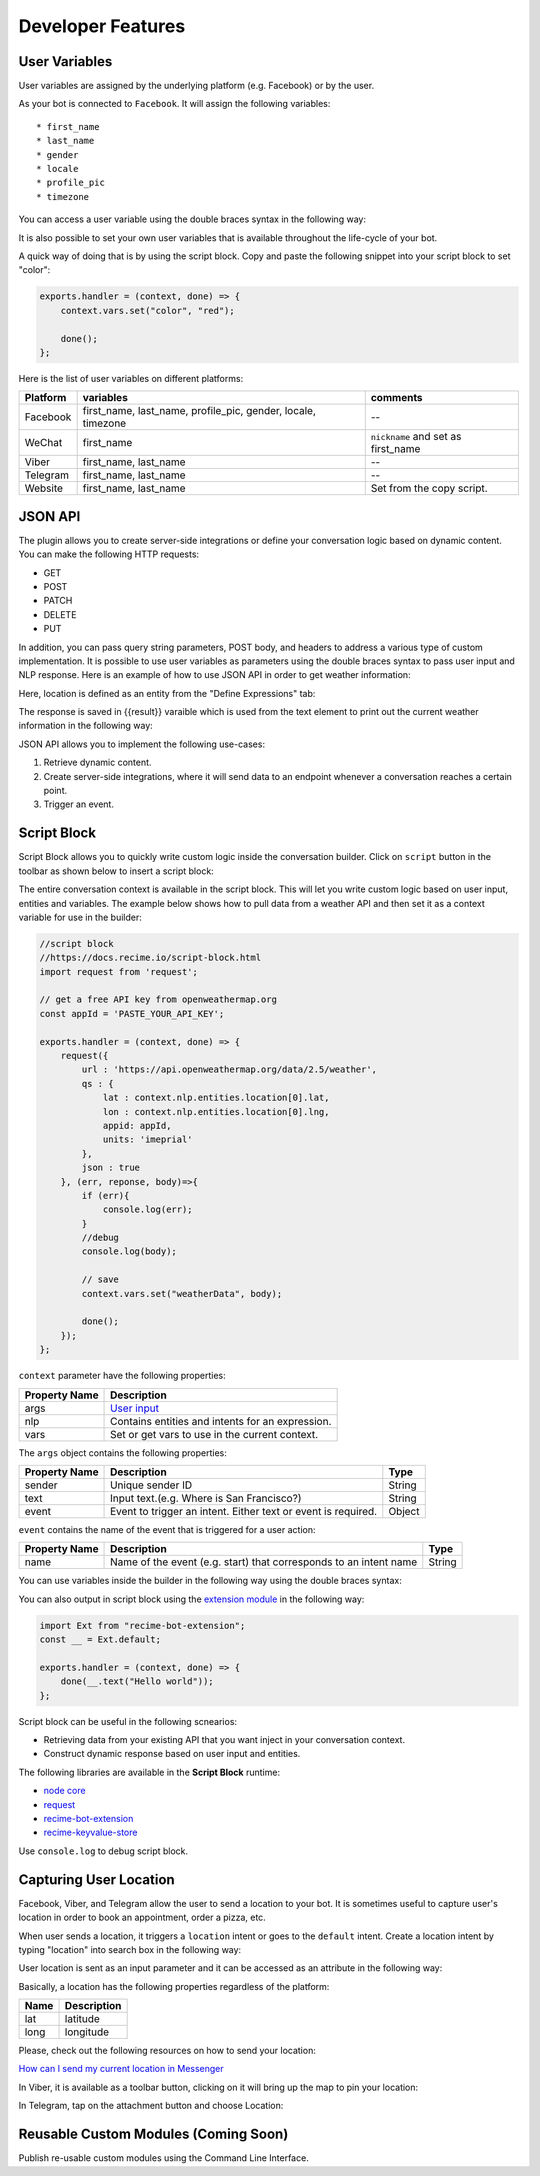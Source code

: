 Developer Features
==================

User Variables
--------------

User variables are assigned by the underlying platform (e.g. Facebook)
or by the user.

As your bot is connected to ``Facebook``. It will assign the following
variables:

::

    * first_name
    * last_name
    * gender
    * locale
    * profile_pic
    * timezone

You can access a user variable using the double braces syntax in the
following way:

|image0|

It is also possible to set your own user variables that is available
throughout the life-cycle of your bot.

A quick way of doing that is by using the script block. Copy and paste
the following snippet into your script block to set "color":

.. code:: javascript

    exports.handler = (context, done) => {
        context.vars.set("color", "red");

        done();
    };

Here is the list of user variables on different platforms:

+-----------------------+-----------------------+-----------------------+
| Platform              | variables             | comments              |
+=======================+=======================+=======================+
| Facebook              | first_name,           | --                    |
|                       | last_name,            |                       |
|                       | profile_pic, gender,  |                       |
|                       | locale, timezone      |                       |
+-----------------------+-----------------------+-----------------------+
| WeChat                | first_name            | ``nickname`` and set  |
|                       |                       | as first_name         |
+-----------------------+-----------------------+-----------------------+
| Viber                 | first_name, last_name | --                    |
+-----------------------+-----------------------+-----------------------+
| Telegram              | first_name, last_name | --                    |
+-----------------------+-----------------------+-----------------------+
| Website               | first_name, last_name | Set from the copy     |
|                       |                       | script.               |
+-----------------------+-----------------------+-----------------------+

JSON API
--------

The plugin allows you to create server-side integrations or define your
conversation logic based on dynamic content. You can make the following
HTTP requests:

-  GET
-  POST
-  PATCH
-  DELETE
-  PUT

In addition, you can pass query string parameters, POST body, and
headers to address a various type of custom implementation. It is
possible to use user variables as parameters using the double braces
syntax to pass user input and NLP response. Here is an example of how to
use JSON API in order to get weather information:

|image1|

Here, location is defined as an entity from the "Define Expressions"
tab:

|image2|

The response is saved in {{result}} varaible which is used from the text
element to print out the current weather information in the following
way:

|image3|

JSON API allows you to implement the following use-cases:

1. Retrieve dynamic content.
2. Create server-side integrations, where it will send data to an
   endpoint whenever a conversation reaches a certain point.
3. Trigger an event.

Script Block
------------

Script Block allows you to quickly write custom logic inside the
conversation builder. Click on ``script`` button in the toolbar as shown
below to insert a script block:

|image4|

The entire conversation context is available in the script block. This
will let you write custom logic based on user input, entities and
variables. The example below shows how to pull data from a weather API
and then set it as a context variable for use in the builder:

.. code:: javascript

    //script block
    //https://docs.recime.io/script-block.html
    import request from 'request';

    // get a free API key from openweathermap.org
    const appId = 'PASTE_YOUR_API_KEY';

    exports.handler = (context, done) => {
        request({
            url : 'https://api.openweathermap.org/data/2.5/weather',
            qs : {
                lat : context.nlp.entities.location[0].lat,
                lon : context.nlp.entities.location[0].lng,
                appid: appId,
                units: 'imeprial'
            },
            json : true
        }, (err, reponse, body)=>{
            if (err){
                console.log(err);
            }
            //debug
            console.log(body);
         
            // save 
            context.vars.set("weatherData", body);
            
            done();
        });
    };

``context`` parameter have the following properties:

+---------------+--------------------------------------------------+
| Property Name | Description                                      |
+===============+==================================================+
| args          | `User input <message-object.md>`__               |
+---------------+--------------------------------------------------+
| nlp           | Contains entities and intents for an expression. |
+---------------+--------------------------------------------------+
| vars          | Set or get vars to use in the current context.   |
+---------------+--------------------------------------------------+

The ``args`` object contains the following properties:

+-----------------------+-----------------------+-----------------------+
| Property Name         | Description           | Type                  |
+=======================+=======================+=======================+
| sender                | Unique sender ID      | String                |
+-----------------------+-----------------------+-----------------------+
| text                  | Input text.(e.g.      | String                |
|                       | Where is San          |                       |
|                       | Francisco?)           |                       |
+-----------------------+-----------------------+-----------------------+
| event                 | Event to trigger an   | Object                |
|                       | intent. Either text   |                       |
|                       | or event is required. |                       |
+-----------------------+-----------------------+-----------------------+

``event`` contains the name of the event that is triggered for a user
action:

+-----------------------+-----------------------+-----------------------+
| Property Name         | Description           | Type                  |
+=======================+=======================+=======================+
| name                  | Name of the event     | String                |
|                       | (e.g. start) that     |                       |
|                       | corresponds to an     |                       |
|                       | intent name           |                       |
+-----------------------+-----------------------+-----------------------+

You can use variables inside the builder in the following way using the
double braces syntax:

|image5|

You can also output in script block using the `extension
module <https://github.com/Recime/recime-bot-extension>`__ in the
following way:

.. code:: javascript

    import Ext from "recime-bot-extension";
    const __ = Ext.default;

    exports.handler = (context, done) => {
        done(__.text("Hello world"));
    };

Script block can be useful in the following scnearios:

-  Retrieving data from your existing API that you want inject in your
   conversation context.
-  Construct dynamic response based on user input and entities.

The following libraries are available in the **Script Block** runtime:

-  `node
   core <https://nodejs.org/api/modules.html#modules_core_modules>`__
-  `request <https://github.com/request/request>`__
-  `recime-bot-extension <https://github.com/Recime/recime-bot-extension>`__
-  `recime-keyvalue-store <https://github.com/Recime/recime-keyvalue-store>`__

Use ``console.log`` to debug script block.

Capturing User Location
-----------------------

Facebook, Viber, and Telegram allow the user to send a location to your
bot. It is sometimes useful to capture user's location in order to book
an appointment, order a pizza, etc.

When user sends a location, it triggers a ``location`` intent or goes to
the ``default`` intent. Create a location intent by typing "location"
into search box in the following way:

|image6|

User location is sent as an input parameter and it can be accessed as an
attribute in the following way:

|image7|

Basically, a location has the following properties regardless of the
platform:

+------+-------------+
| Name | Description |
+======+=============+
| lat  | latitude    |
+------+-------------+
| long | longitude   |
+------+-------------+

Please, check out the following resources on how to send your location:

`How can I send my current location in
Messenger <https://www.facebook.com/help/messenger-app/1394730427523556>`__

In Viber, it is available as a toolbar button, clicking on it will bring
up the map to pin your location:

|image8|

In Telegram, tap on the attachment button and choose Location:

|image9|

Reusable Custom Modules (Coming Soon)
-------------------------------------

Publish re-usable custom modules using the Command Line Interface.

.. |image0| image:: facebook-variable.png
.. |image1| image:: json-api.png
.. |image2| image:: json-api-define-expressions.png
.. |image3| image:: json-reply.png
.. |image4| image:: script-block.png
.. |image5| image:: context-vars.png
.. |image6| image:: location-intent.png
.. |image7| image:: location-new.png
.. |image8| image:: location-viber.jpeg
.. |image9| image:: share-location-telegram-1.png

